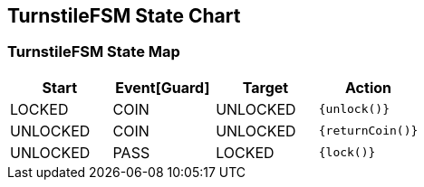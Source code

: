 == TurnstileFSM State Chart

=== TurnstileFSM State Map

|===
| Start | Event[Guard] | Target | Action

| LOCKED
| COIN
| UNLOCKED
|  `{unlock()}`

| UNLOCKED
| COIN
| UNLOCKED
|  `{returnCoin()}`

| UNLOCKED
| PASS
| LOCKED
|  `{lock()}`
|===

